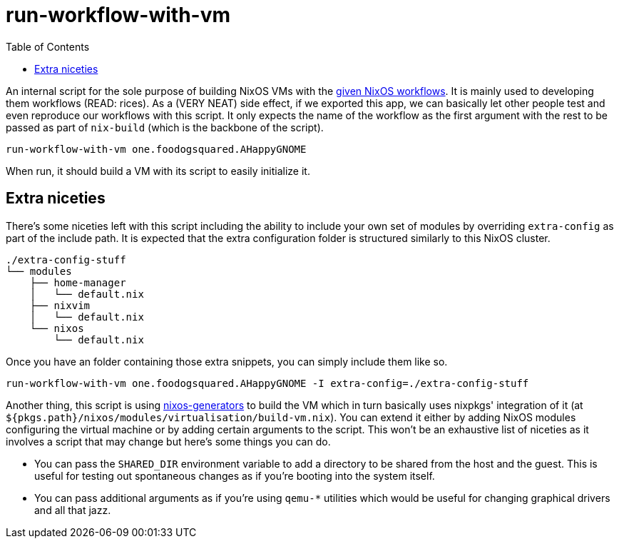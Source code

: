 = run-workflow-with-vm
:toc:

An internal script for the sole purpose of building NixOS VMs with the link:../../modules/nixos/_private/workflows[given NixOS workflows].
It is mainly used to developing them workflows (READ: rices).
As a (VERY NEAT) side effect, if we exported this app, we can basically let other people test and even reproduce our workflows with this script.
It only expects the name of the workflow as the first argument with the rest to be passed as part of `nix-build` (which is the backbone of the script).

[source, shell]
----
run-workflow-with-vm one.foodogsquared.AHappyGNOME
----

When run, it should build a VM with its script to easily initialize it.


== Extra niceties

There's some niceties left with this script including the ability to include your own set of modules by overriding `extra-config` as part of the include path.
It is expected that the extra configuration folder is structured similarly to this NixOS cluster.

[source, tree]
----
./extra-config-stuff
└── modules
    ├── home-manager
    │   └── default.nix
    ├── nixvim
    │   └── default.nix
    └── nixos
        └── default.nix
----

Once you have an folder containing those extra snippets, you can simply include them like so.

[source, shell]
----
run-workflow-with-vm one.foodogsquared.AHappyGNOME -I extra-config=./extra-config-stuff
----

Another thing, this script is using https://github.com/nix-community/nixos-generators[nixos-generators] to build the VM which in turn basically uses nixpkgs' integration of it (at `${pkgs.path}/nixos/modules/virtualisation/build-vm.nix`).
You can extend it either by adding NixOS modules configuring the virtual machine or by adding certain arguments to the script.
This won't be an exhaustive list of niceties as it involves a script that may change but here's some things you can do.

* You can pass the `SHARED_DIR` environment variable to add a directory to be shared from the host and the guest.
This is useful for testing out spontaneous changes as if you're booting into the system itself.

* You can pass additional arguments as if you're using `qemu-*` utilities which would be useful for changing graphical drivers and all that jazz.
